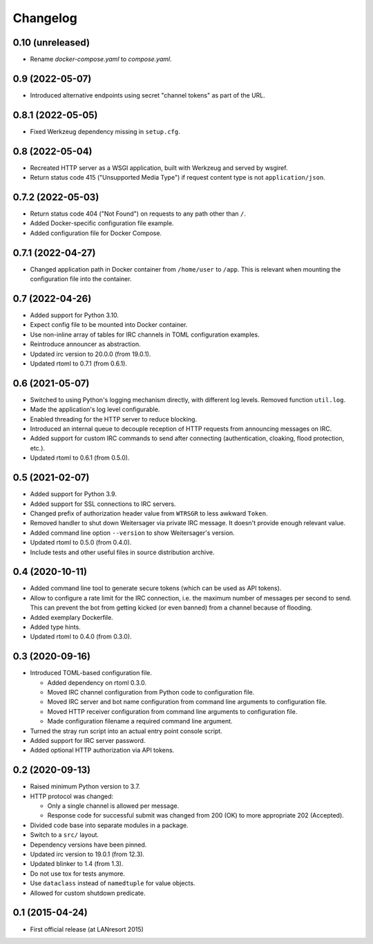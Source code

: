 Changelog
=========


0.10 (unreleased)
-----------------

- Rename `docker-compose.yaml` to `compose.yaml`.


0.9 (2022-05-07)
----------------

- Introduced alternative endpoints using secret "channel tokens" as part
  of the URL.


0.8.1 (2022-05-05)
------------------

- Fixed Werkzeug dependency missing in ``setup.cfg``.


0.8 (2022-05-04)
----------------

- Recreated HTTP server as a WSGI application, built with Werkzeug and
  served by wsgiref.

- Return status code 415 ("Unsupported Media Type") if request content
  type is not ``application/json``.


0.7.2 (2022-05-03)
------------------

- Return status code 404 ("Not Found") on requests to any path other
  than ``/``.

- Added Docker-specific configuration file example.

- Added configuration file for Docker Compose.


0.7.1 (2022-04-27)
------------------

- Changed application path in Docker container from ``/home/user`` to
  ``/app``. This is relevant when mounting the configuration file into the
  container.


0.7 (2022-04-26)
----------------

- Added support for Python 3.10.

- Expect config file to be mounted into Docker container.

- Use non-inline array of tables for IRC channels in TOML configuration
  examples.

- Reintroduce announcer as abstraction.

- Updated irc version to 20.0.0 (from 19.0.1).

- Updated rtoml to 0.7.1 (from 0.6.1).


0.6 (2021-05-07)
----------------

- Switched to using Python's logging mechanism directly, with different
  log levels. Removed function ``util.log``.

- Made the application's log level configurable.

- Enabled threading for the HTTP server to reduce blocking.

- Introduced an internal queue to decouple reception of HTTP requests
  from announcing messages on IRC.

- Added support for custom IRC commands to send after connecting
  (authentication, cloaking, flood protection, etc.).

- Updated rtoml to 0.6.1 (from 0.5.0).


0.5 (2021-02-07)
----------------

- Added support for Python 3.9.

- Added support for SSL connections to IRC servers.

- Changed prefix of authorization header value from ``WTRSGR`` to less
  awkward ``Token``.

- Removed handler to shut down Weitersager via private IRC message. It
  doesn't provide enough relevant value.

- Added command line option ``--version`` to show Weitersager's version.

- Updated rtoml to 0.5.0 (from 0.4.0).

- Include tests and other useful files in source distribution archive.


0.4 (2020-10-11)
----------------

- Added command line tool to generate secure tokens (which can be used as
  API tokens).

- Allow to configure a rate limit for the IRC connection, i.e. the maximum
  number of messages per second to send. This can prevent the bot from
  getting kicked (or even banned) from a channel because of flooding.

- Added exemplary Dockerfile.

- Added type hints.

- Updated rtoml to 0.4.0 (from 0.3.0).


0.3 (2020-09-16)
----------------

- Introduced TOML-based configuration file.

  - Added dependency on rtoml 0.3.0.

  - Moved IRC channel configuration from Python code to configuration
    file.

  - Moved IRC server and bot name configuration from command line
    arguments to configuration file.

  - Moved HTTP receiver configuration from command line arguments to
    configuration file.

  - Made configuration filename a required command line argument.

- Turned the stray run script into an actual entry point console script.

- Added support for IRC server password.

- Added optional HTTP authorization via API tokens.


0.2 (2020-09-13)
----------------

- Raised minimum Python version to 3.7.

- HTTP protocol was changed:

  - Only a single channel is allowed per message.

  - Response code for successful submit was changed from 200 (OK) to
    more appropriate 202 (Accepted).

- Divided code base into separate modules in a package.

- Switch to a ``src/`` layout.

- Dependency versions have been pinned.

- Updated irc version to 19.0.1 (from 12.3).

- Updated blinker to 1.4 (from 1.3).

- Do not use tox for tests anymore.

- Use ``dataclass`` instead of ``namedtuple`` for value objects.

- Allowed for custom shutdown predicate.


0.1 (2015-04-24)
----------------

- First official release (at LANresort 2015)
